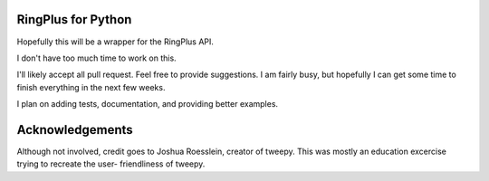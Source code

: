 RingPlus for Python
====================

Hopefully this will be a wrapper for the RingPlus API.

I don't have too much time to work on this.

I'll likely accept all pull request. Feel free to provide suggestions. I am
fairly busy, but hopefully I can get some time to finish everything in the
next few weeks.

I plan on adding tests, documentation, and providing better examples.

Acknowledgements
================

Although not involved, credit goes to Joshua Roesslein, creator of tweepy.
This was mostly an education excercise trying to recreate the user-
friendliness of tweepy.